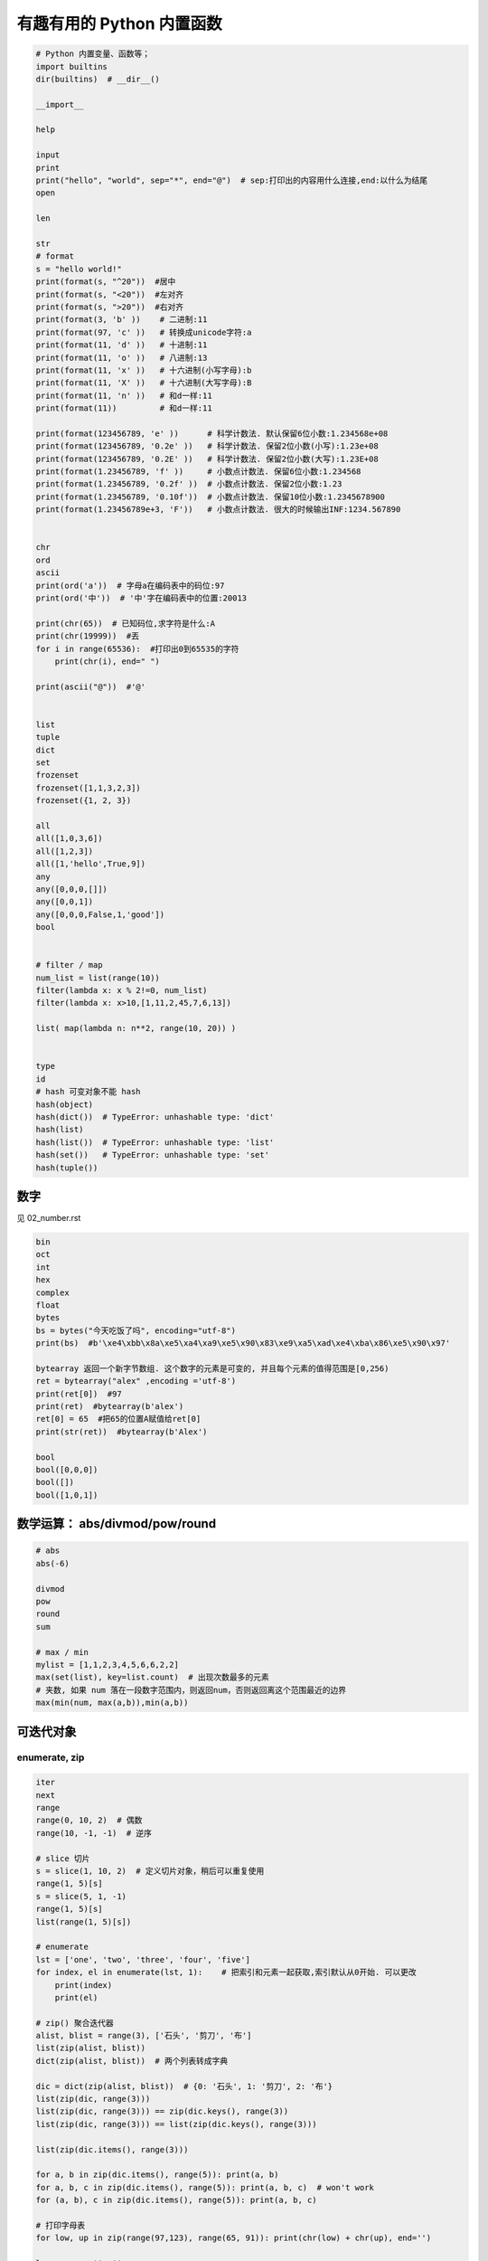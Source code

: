 有趣有用的 Python 内置函数
==========================
.. code:: python

    # Python 内置变量、函数等；
    import builtins
    dir(builtins)  # __dir__()

    __import__

    help

    input
    print
    print("hello", "world", sep="*", end="@")  # sep:打印出的内容用什么连接,end:以什么为结尾
    open

    len

    str
    # format
    s = "hello world!"
    print(format(s, "^20"))  #居中
    print(format(s, "<20"))  #左对齐
    print(format(s, ">20"))  #右对齐
    print(format(3, 'b' ))    # 二进制:11
    print(format(97, 'c' ))   # 转换成unicode字符:a
    print(format(11, 'd' ))   # ⼗进制:11
    print(format(11, 'o' ))   # 八进制:13
    print(format(11, 'x' ))   # 十六进制(⼩写字母):b
    print(format(11, 'X' ))   # 十六进制(大写字母):B
    print(format(11, 'n' ))   # 和d⼀样:11
    print(format(11))         # 和d⼀样:11

    print(format(123456789, 'e' ))      # 科学计数法. 默认保留6位小数:1.234568e+08
    print(format(123456789, '0.2e' ))   # 科学计数法. 保留2位小数(小写):1.23e+08
    print(format(123456789, '0.2E' ))   # 科学计数法. 保留2位小数(大写):1.23E+08
    print(format(1.23456789, 'f' ))     # 小数点计数法. 保留6位小数:1.234568
    print(format(1.23456789, '0.2f' ))  # 小数点计数法. 保留2位小数:1.23
    print(format(1.23456789, '0.10f'))  # 小数点计数法. 保留10位小数:1.2345678900
    print(format(1.23456789e+3, 'F'))   # 小数点计数法. 很大的时候输出INF:1234.567890


    chr
    ord
    ascii
    print(ord('a'))  # 字母a在编码表中的码位:97
    print(ord('中'))  # '中'字在编码表中的位置:20013

    print(chr(65))  # 已知码位,求字符是什么:A
    print(chr(19999))  #丟
    for i in range(65536):  #打印出0到65535的字符
        print(chr(i), end=" ")

    print(ascii("@"))  #'@'


    list
    tuple
    dict
    set
    frozenset
    frozenset([1,1,3,2,3])
    frozenset({1, 2, 3})

    all
    all([1,0,3,6])
    all([1,2,3])
    all([1,'hello',True,9])
    any
    any([0,0,0,[]])
    any([0,0,1])
    any([0,0,0,False,1,'good'])
    bool


    # filter / map
    num_list = list(range(10))
    filter(lambda x: x % 2!=0, num_list)
    filter(lambda x: x>10,[1,11,2,45,7,6,13])

    list( map(lambda n: n**2, range(10, 20)) )


    type
    id
    # hash 可变对象不能 hash
    hash(object)
    hash(dict())  # TypeError: unhashable type: 'dict'
    hash(list)
    hash(list())  # TypeError: unhashable type: 'list'
    hash(set())   # TypeError: unhashable type: 'set'
    hash(tuple())


数字
----
见 02_number.rst

.. code-block:: python

    bin
    oct
    int
    hex
    complex
    float
    bytes
    bs = bytes("今天吃饭了吗", encoding="utf-8")
    print(bs)  #b'\xe4\xbb\x8a\xe5\xa4\xa9\xe5\x90\x83\xe9\xa5\xad\xe4\xba\x86\xe5\x90\x97'

    bytearray 返回一个新字节数组. 这个数字的元素是可变的, 并且每个元素的值得范围是[0,256)
    ret = bytearray("alex" ,encoding ='utf-8')
    print(ret[0])  #97
    print(ret)  #bytearray(b'alex')
    ret[0] = 65  #把65的位置A赋值给ret[0]
    print(str(ret))  #bytearray(b'Alex')

    bool
    bool([0,0,0])
    bool([])
    bool([1,0,1])


数学运算： abs/divmod/pow/round
-------------------------------
.. code-block:: python

    # abs
    abs(-6)

    divmod
    pow
    round
    sum

    # max / min
    mylist = [1,1,2,3,4,5,6,6,2,2]
    max(set(list), key=list.count)  # 出现次数最多的元素
    # 夹数, 如果 num 落在一段数字范围内，则返回num，否则返回离这个范围最近的边界
    max(min(num, max(a,b)),min(a,b))


可迭代对象
----------

enumerate, zip
``````````````
.. code-block:: python

    iter
    next
    range
    range(0, 10, 2)  # 偶数
    range(10, -1, -1)  # 逆序

    # slice 切片
    s = slice(1, 10, 2)  # 定义切片对象，稍后可以重复使用
    range(1, 5)[s]
    s = slice(5, 1, -1)
    range(1, 5)[s]
    list(range(1, 5)[s])

    # enumerate
    lst = ['one', 'two', 'three', 'four', 'five']
    for index, el in enumerate(lst, 1):    # 把索引和元素一起获取,索引默认从0开始. 可以更改
        print(index)
        print(el)

    # zip() 聚合迭代器
    alist, blist = range(3), ['石头', '剪刀', '布']
    list(zip(alist, blist))
    dict(zip(alist, blist))  # 两个列表转成字典

    dic = dict(zip(alist, blist))  # {0: '石头', 1: '剪刀', 2: '布'}
    list(zip(dic, range(3)))
    list(zip(dic, range(3))) == zip(dic.keys(), range(3))
    list(zip(dic, range(3))) == list(zip(dic.keys(), range(3)))

    list(zip(dic.items(), range(3)))

    for a, b in zip(dic.items(), range(5)): print(a, b)
    for a, b, c in zip(dic.items(), range(5)): print(a, b, c)  # won't work
    for (a, b), c in zip(dic.items(), range(5)): print(a, b, c)

    # 打印字母表
    for low, up in zip(range(97,123), range(65, 91)): print(chr(low) + chr(up), end='')

    lows, ups = '', ''
    for low, up in zip(range(97,123), range(65, 91)):
        lows += chr(low)
        ups += chr(up)
    print(F'{lows}\n{ups}')

    # sorted / reversed
    a = [1,4,2,3,1]
    sorted(a,reverse=True)
    a = [{'name':'xiaoming','age':18,'gender':'male'},{'name':'xiaohong','age':20,'gender':'female'}]
    sorted(a, key=lambda x: x['age'], reverse=False)


    global
    nonlocal
    globals
    locals
    vars


    # compile
    s  = "print('helloworld')"
    r = compile(s, "<string>", "exec")
    exec(r)

    exec  # 不返回结果
    eval  # 返回结果
    s = "1 + 3 +5"
    eval(s)

    def
    return
    yield


    object
    super
    repr
    s = "今天\n吃了%s顿\t饭" % 3
    print(s)  #今天# 吃了3顿    饭
    print(repr(s))  # 原样输出,过滤掉转义字符 \n \t \r 不管百分号%
    #'今天\n吃了3顿\t饭'


    # callable 有 __call__() 方法的类才能被调用
    callable(str)
    property
    classmethod
    staticmethod
    getattr / hasattr / setattr / delattr
    isinstance / issubclass

